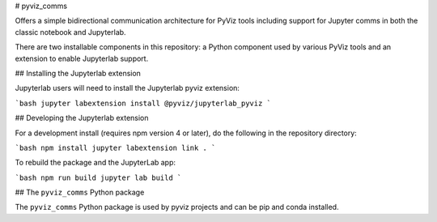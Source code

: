 # pyviz_comms

Offers a simple bidirectional communication architecture for PyViz tools
including support for Jupyter comms in both the classic notebook and
Jupyterlab.

There are two installable components in this repository: a Python
component used by various PyViz tools and an extension to enable
Jupyterlab support.

## Installing the Jupyterlab extension

Jupyterlab users will need to install the Jupyterlab pyviz extension:

```bash
jupyter labextension install @pyviz/jupyterlab_pyviz
```

## Developing the Jupyterlab extension

For a development install (requires npm version 4 or later), do the following in the repository directory:

```bash
npm install
jupyter labextension link .
```

To rebuild the package and the JupyterLab app:

```bash
npm run build
jupyter lab build
```

## The ``pyviz_comms`` Python package

The ``pyviz_comms`` Python package is used by pyviz projects and can be
pip and conda installed.


